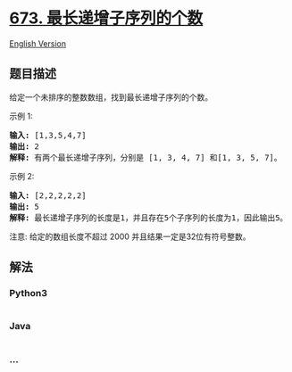 * [[https://leetcode-cn.com/problems/number-of-longest-increasing-subsequence][673.
最长递增子序列的个数]]
  :PROPERTIES:
  :CUSTOM_ID: 最长递增子序列的个数
  :END:
[[./solution/0600-0699/0673.Number of Longest Increasing Subsequence/README_EN.org][English
Version]]

** 题目描述
   :PROPERTIES:
   :CUSTOM_ID: 题目描述
   :END:

#+begin_html
  <!-- 这里写题目描述 -->
#+end_html

#+begin_html
  <p>
#+end_html

给定一个未排序的整数数组，找到最长递增子序列的个数。

#+begin_html
  </p>
#+end_html

#+begin_html
  <p>
#+end_html

示例 1:

#+begin_html
  </p>
#+end_html

#+begin_html
  <pre>
  <strong>输入:</strong> [1,3,5,4,7]
  <strong>输出:</strong> 2
  <strong>解释:</strong> 有两个最长递增子序列，分别是 [1, 3, 4, 7] 和[1, 3, 5, 7]。
  </pre>
#+end_html

#+begin_html
  <p>
#+end_html

示例 2:

#+begin_html
  </p>
#+end_html

#+begin_html
  <pre>
  <strong>输入:</strong> [2,2,2,2,2]
  <strong>输出:</strong> 5
  <strong>解释:</strong> 最长递增子序列的长度是1，并且存在5个子序列的长度为1，因此输出5。
  </pre>
#+end_html

#+begin_html
  <p>
#+end_html

注意: 给定的数组长度不超过 2000 并且结果一定是32位有符号整数。

#+begin_html
  </p>
#+end_html

** 解法
   :PROPERTIES:
   :CUSTOM_ID: 解法
   :END:

#+begin_html
  <!-- 这里可写通用的实现逻辑 -->
#+end_html

#+begin_html
  <!-- tabs:start -->
#+end_html

*** *Python3*
    :PROPERTIES:
    :CUSTOM_ID: python3
    :END:

#+begin_html
  <!-- 这里可写当前语言的特殊实现逻辑 -->
#+end_html

#+begin_src python
#+end_src

*** *Java*
    :PROPERTIES:
    :CUSTOM_ID: java
    :END:

#+begin_html
  <!-- 这里可写当前语言的特殊实现逻辑 -->
#+end_html

#+begin_src java
#+end_src

*** *...*
    :PROPERTIES:
    :CUSTOM_ID: section
    :END:
#+begin_example
#+end_example

#+begin_html
  <!-- tabs:end -->
#+end_html
